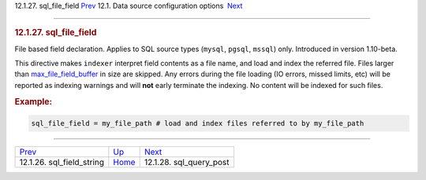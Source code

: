 .. raw:: html

   <div class="navheader">

12.1.27. sql\_file\_field
`Prev <conf-sql-field-string.html>`__ 
12.1. Data source configuration options
 `Next <conf-sql-query-post.html>`__

--------------

.. raw:: html

   </div>

.. raw:: html

   <div class="sect2">

.. raw:: html

   <div class="titlepage">

.. raw:: html

   <div>

.. raw:: html

   <div>

.. rubric:: 12.1.27. sql\_file\_field
   :name: sql_file_field
   :class: title

.. raw:: html

   </div>

.. raw:: html

   </div>

.. raw:: html

   </div>

File based field declaration. Applies to SQL source types (``mysql``,
``pgsql``, ``mssql``) only. Introduced in version 1.10-beta.

This directive makes ``indexer`` interpret field contents as a file
name, and load and index the referred file. Files larger than
`max\_file\_field\_buffer <conf-max-file-field-buffer.html>`__ in size
are skipped. Any errors during the file loading (IO errors, missed
limits, etc) will be reported as indexing warnings and will **not**
early terminate the indexing. No content will be indexed for such files.

.. rubric:: Example:
   :name: example

.. code:: programlisting

    sql_file_field = my_file_path # load and index files referred to by my_file_path

.. raw:: html

   </div>

.. raw:: html

   <div class="navfooter">

--------------

+------------------------------------------+----------------------------------+----------------------------------------+
| `Prev <conf-sql-field-string.html>`__    | `Up <confgroup-source.html>`__   |  `Next <conf-sql-query-post.html>`__   |
+------------------------------------------+----------------------------------+----------------------------------------+
| 12.1.26. sql\_field\_string              | `Home <index.html>`__            |  12.1.28. sql\_query\_post             |
+------------------------------------------+----------------------------------+----------------------------------------+

.. raw:: html

   </div>
